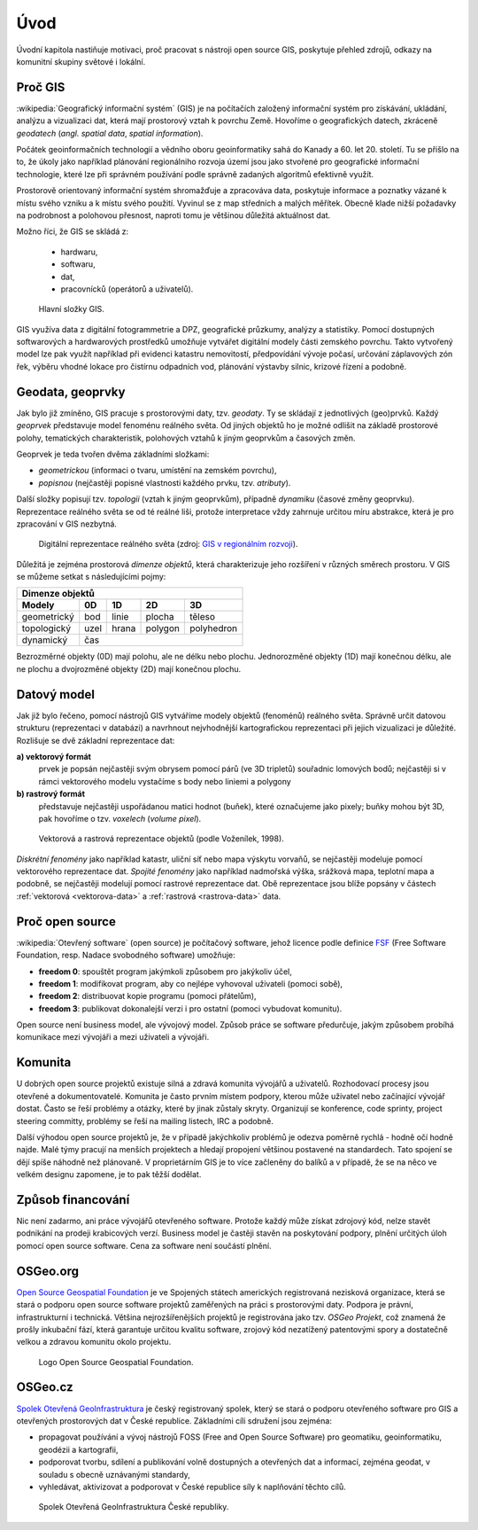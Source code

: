 Úvod
====

Úvodní kapitola nastiňuje motivaci, proč pracovat s nástroji open source GIS, 
poskytuje přehled zdrojů, odkazy na komunitní skupiny světové i lokální.

Proč GIS
--------

:wikipedia:`Geografický informační systém` (GIS) je na počítačích
založený informační systém pro získávání, ukládání, analýzu a
vizualizaci dat, která mají prostorový vztah k povrchu Země. Hovoříme
o geografických datech, zkráceně *geodatech* (*angl. spatial data*, *spatial 
information*). 

Počátek geoinformačních technologií a vědního oboru geoinformatiky sahá do Kanady 
a 60. let 20. století. Tu se přišlo na to, že úkoly jako například plánování 
regionálniho rozvoja území jsou jako stvořené pro geografické informační 
technologie, které lze při správném používání podle správně zadaných algoritmů 
efektivně využít.

Prostorově orientovaný informační systém shromažďuje a zpracováva data,
poskytuje informace a poznatky vázané k místu svého vzniku a k místu svého
použití. Vyvinul se z map středních a malých měřítek. Obecně klade nižší 
požadavky na podrobnost a polohovou přesnost, naproti tomu je většinou 
důležitá aktuálnost dat. 

Možno říci, že GIS se skládá z:

 * hardwaru,
 * softwaru,
 * dat,
 * pracovnícků (operátorů a uživatelů).
  
.. _gis-slozeni:
      
.. figure:: ./images/gis-slozeni.svg
   :class: middle
    
   Hlavní složky GIS.

GIS využíva data z digitální fotogrammetrie a DPZ, geografické průzkumy, analýzy 
a statistiky. Pomocí dostupných softwarových a hardwarových prostředků umožňuje 
vytvářet digitální modely části zemského povrchu. Takto vytvořený model
lze pak využít například při evidenci katastru nemovitostí, předpovídání vývoje
počasí, určování záplavových zón řek, výběru vhodné lokace pro čistírnu
odpadních vod, plánování výstavby silnic, krizové řízení a podobně.

Geodata, geoprvky
-----------------

Jak bylo již zmíněno, GIS pracuje s prostorovými daty, tzv. *geodaty*. 
Ty se skládají z jednotlivých (geo)prvků. Každý *geoprvek* představuje 
model fenoménu reálného světa. Od jiných objektů ho je možné odlišit 
na základě prostorové polohy, tematických charakteristik, polohových vztahů 
k jiným geoprvkům a časových změn.

Geoprvek je teda tvořen dvěma základními složkami:

* *geometrickou* (informaci o tvaru, umístění na zemském povrchu),
* *popisnou* (nejčastěji popisné vlastnosti každého prvku, tzv. *atributy*).

Další složky popisují tzv. *topologii* (vztah k jiným geoprvkům), 
případně *dynamiku* (časové změny geoprvku).
Reprezentace reálného světa se od té reálné liši, protože interpretace vždy 
zahrnuje určitou míru abstrakce, která je pro zpracování v GIS nezbytná.

.. _mira-abstrakce:
      
.. figure:: ./images/mira-abstrakce.png
   :class: middle
    
   Digitální reprezentace reálného světa (zdroj: 
   `GIS v regionálním rozvoji <https://is.mendelu.cz/eknihovna/opory/index.pl?opora=5784>`_).

Důležitá je zejména prostorová *dimenze objektů*, která charakterizuje jeho 
rozšíření v různých směrech prostoru. V GIS se můžeme setkat s následujícími 
pojmy: 

.. table::
   :class: border
        
   +----------------------------------------------+
   |                  Dimenze objektů             |
   +===========+=======+=======+=======+==========+
   | **Modely**| **0D**|**1D** |**2D** |  **3D**  |
   +-----------+-------+-------+-------+----------+
   |geometrický|  bod  | linie | plocha|  těleso  |
   +-----------+-------+-------+-------+----------+
   |topologický| uzel  | hrana |polygon|polyhedron|
   +-----------+-------+-------+-------+----------+
   |dynamický  | čas                              |
   +-----------+-------+-------+-------+----------+
  
Bezrozměrné objekty (0D) mají polohu, ale ne délku nebo plochu. 
Jednorozměné objekty (1D) mají konečnou délku, ale ne plochu a dvojrozměné 
objekty (2D) mají konečnou plochu. 

Datový model
------------

Jak již bylo řečeno, pomocí nástrojů GIS vytváříme modely objektů
(fenoménů) reálného světa. Správně určit datovou strukturu (reprezentaci 
v databázi) a navrhnout nejvhodnější kartografickou reprezentaci při jejich 
vizualizaci je důležité. Rozlišuje se dvě základní reprezentace dat:

**a) vektorový formát**
    prvek je popsán nejčastěji svým obrysem pomocí párů (ve 3D tripletů)
    souřadnic lomových bodů; nejčastěji si v rámci vektorového modelu vystačíme
    s body nebo liniemi a polygony

**b) rastrový formát**
    představuje nejčastěji uspořádanou matici hodnot (buňek), které
    označujeme jako pixely; buňky mohou být 3D, pak hovoříme o
    tzv. *voxelech* (*volume pixel*).

.. _datovy-model:
      
.. figure:: ./images/datovy-model.png
   :class: middle
    
   Vektorová a rastrová reprezentace objektů (podle Voženílek, 1998).

*Diskrétní fenomény* jako například katastr, uliční síť nebo mapa výskytu vorvaňů, 
se nejčastěji modeluje pomocí vektorového reprezentace dat. *Spojité fenomény* 
jako například nadmořská výška, srážková mapa, teplotní mapa a podobně, se nejčastěji 
modelují pomocí rastrové reprezentace dat. Obě reprezentace jsou blíže popsány 
v částech :ref:`vektorová <vektorova-data>` a :ref:`rastrová <rastrova-data>` data.

Proč open source
----------------
:wikipedia:`Otevřený software` (open source) je počítačový software, jehož licence
podle definice `FSF <https://www.gnu.org/philosophy/free-sw.en.html>`_ 
(Free Software Foundation, resp. Nadace svobodného software) umožňuje:

* **freedom 0**: spouštět program jakýmkoli způsobem pro jakýkoliv účel,
* **freedom 1**: modifikovat program, aby co nejlépe vyhovoval uživateli (pomoci sobě),
* **freedom 2**: distribuovat kopie programu (pomoci přátelům),
* **freedom 3**: publikovat dokonalejší verzi i pro ostatní (pomoci vybudovat komunitu).

Open source není business model, ale vývojový model. Způsob práce se software
předurčuje, jakým způsobem probíhá komunikace mezi vývojáři a mezi uživateli a
vývojáři. 


Komunita
--------

U dobrých open source projektů existuje silná a zdravá komunita vývojářů a
uživatelů. Rozhodovací procesy jsou otevřené a dokumentovatelé. Komunita je často 
prvním místem podpory, kterou může uživatel nebo začínající
vývojář dostat. Často se řeší problémy a otázky, které by jinak zůstaly skryty. 
Organizují se konference, code sprinty, project steering committy, problémy 
se řeší na mailing listech, IRC a podobně. 

Další výhodou open source projektů je, že 
v případě jakýchkoliv problémů je odezva poměrně rychlá - hodně očí hodně najde. 
Malé týmy pracují na menších projektech a hledají propojení většinou postavené 
na standardech. Tato spojení se dějí spíše náhodně než plánovaně. 
V proprietárním GIS je to více začleněny do balíků a v případě, že se na něco 
ve velkém designu zapomene, je to pak těžší dodělat.

Způsob financování
------------------

Nic není zadarmo, ani práce vývojářů otevřeného software. Protože každý může
získat zdrojový kód, nelze stavět podnikání na prodeji krabicových verzí. Business
model je častěji stavěn na poskytování podpory, plnění určitých úloh pomocí open source
software. Cena za software není součástí plnění.

OSGeo.org
---------

`Open Source Geospatial Foundation <http://osgeo.org>`_ je ve Spojených státech 
amerických registrovaná nezisková organizace, která se stará o podporu open source 
software projektů zaměřených na práci s prostorovými daty. Podpora je právní, 
infrastrukturní i technická.
Většina nejrozšířenějších projektů je registrována jako tzv. *OSGeo Projekt*, což
znamená že prošly inkubační fází, která garantuje určitou kvalitu software,
zrojový kód nezatížený patentovými spory a dostatečně velkou a zdravou komunitu
okolo projektu.

.. _osgeo-logo:
      
.. figure:: ./images/osgeo-logo.png
   :width: 250px
    
   Logo Open Source Geospatial Foundation.

OSGeo.cz
--------

`Spolek Otevřená GeoInfrastruktura <http://osgeo.cz>`_ je český registrovaný
spolek, který se stará o podporu otevřeného software pro GIS a otevřených
prostorových dat v České republice. Základními cíli sdružení jsou zejména:

* propagovat používání a vývoj nástrojů FOSS (Free and Open Source Software) 
  pro geomatiku, geoinformatiku, geodézii a kartografii,
* podporovat tvorbu, sdílení a publikování volně dostupných a otevřených dat 
  a informací, zejména geodat, v souladu s obecně uznávanými standardy,
* vyhledávat, aktivizovat a podporovat v České republice síly k naplňování těchto cílů.

.. _osgeo-cz-logo:
      
.. figure:: ./images/osgeo-cz-logo.png
   :width: 300px
    
   Spolek Otevřená GeoInfrastruktura České republiky.

